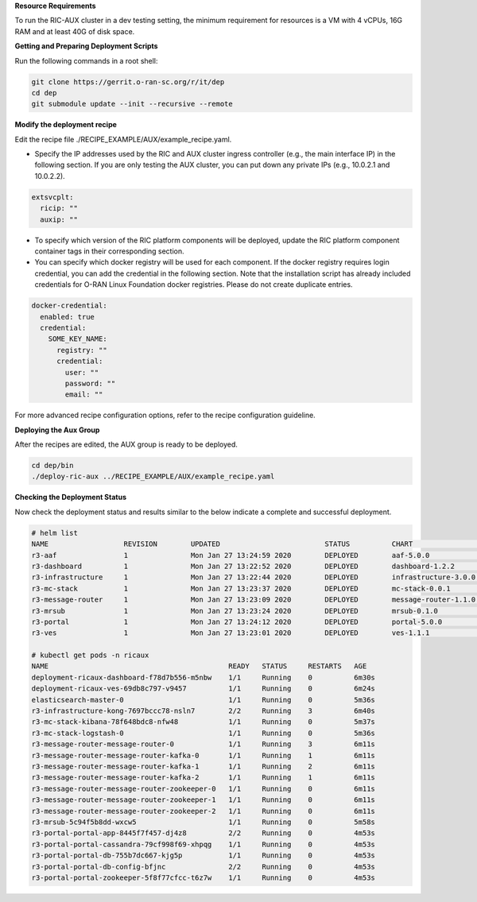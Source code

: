 .. This work is licensed under a Creative Commons Attribution 4.0 International License.
.. SPDX-License-Identifier: CC-BY-4.0
.. ===============LICENSE_START=======================================================
.. Copyright (C) 2019-2020 AT&T Intellectual Property
.. ===================================================================================
.. This documentation file is distributed under the Creative Commons Attribution
.. 4.0 International License (the "License"); you may not use this file except in
.. compliance with the License.  You may obtain a copy of the License at
..
.. http://creativecommons.org/licenses/by/4.0
..
.. This file is distributed on an "AS IS" BASIS,
.. WITHOUT WARRANTIES OR CONDITIONS OF ANY KIND, either express or implied.
.. See the License for the specific language governing permissions and
.. limitations under the License.
.. ===============LICENSE_END=========================================================

**Resource Requirements**

To run the RIC-AUX cluster in a dev testing setting, the minimum requirement
for resources is a VM with 4 vCPUs, 16G RAM and at least 40G of disk space.


**Getting and Preparing Deployment Scripts**

Run the following commands in a root shell:

.. code:: bash

  git clone https://gerrit.o-ran-sc.org/r/it/dep
  cd dep
  git submodule update --init --recursive --remote


**Modify the deployment recipe**

Edit the recipe file ./RECIPE_EXAMPLE/AUX/example_recipe.yaml.

- Specify the IP addresses used by the RIC and AUX cluster ingress controller (e.g., the main interface IP) in the following section.
  If you are only testing the AUX cluster, you can put down any private IPs (e.g., 10.0.2.1 and 10.0.2.2).

.. code:: bash

  extsvcplt:
    ricip: ""
    auxip: ""

- To specify which version of the RIC platform components will be deployed, update the RIC platform component container tags in their corresponding section.
- You can specify which docker registry will be used for each component. If the docker registry requires login credential, you can add the credential in the following section.
  Note that the installation script has already included credentials for O-RAN Linux Foundation docker registries. Please do not create duplicate entries.

.. code:: bash

  docker-credential:
    enabled: true
    credential:
      SOME_KEY_NAME:
        registry: ""
        credential:
          user: ""
          password: ""
          email: ""

For more advanced recipe configuration options, refer to the recipe configuration guideline.


**Deploying the Aux Group**

After the recipes are edited, the AUX group is ready to be deployed.

.. code:: bash

  cd dep/bin
  ./deploy-ric-aux ../RECIPE_EXAMPLE/AUX/example_recipe.yaml


**Checking the Deployment Status**

Now check the deployment status and results similar to the below indicate a complete and successful deployment.

.. code::

  # helm list
  NAME                  REVISION        UPDATED                         STATUS          CHART                   APP VERSION     NAMESPACE
  r3-aaf                1               Mon Jan 27 13:24:59 2020        DEPLOYED        aaf-5.0.0                               onap
  r3-dashboard          1               Mon Jan 27 13:22:52 2020        DEPLOYED        dashboard-1.2.2         1.0             ricaux
  r3-infrastructure     1               Mon Jan 27 13:22:44 2020        DEPLOYED        infrastructure-3.0.0    1.0             ricaux
  r3-mc-stack           1               Mon Jan 27 13:23:37 2020        DEPLOYED        mc-stack-0.0.1          1               ricaux
  r3-message-router     1               Mon Jan 27 13:23:09 2020        DEPLOYED        message-router-1.1.0                    ricaux
  r3-mrsub              1               Mon Jan 27 13:23:24 2020        DEPLOYED        mrsub-0.1.0             1.0             ricaux
  r3-portal             1               Mon Jan 27 13:24:12 2020        DEPLOYED        portal-5.0.0                            ricaux
  r3-ves                1               Mon Jan 27 13:23:01 2020        DEPLOYED        ves-1.1.1               1.0             ricaux

  # kubectl get pods -n ricaux
  NAME                                           READY   STATUS     RESTARTS   AGE
  deployment-ricaux-dashboard-f78d7b556-m5nbw    1/1     Running    0          6m30s
  deployment-ricaux-ves-69db8c797-v9457          1/1     Running    0          6m24s
  elasticsearch-master-0                         1/1     Running    0          5m36s
  r3-infrastructure-kong-7697bccc78-nsln7        2/2     Running    3          6m40s
  r3-mc-stack-kibana-78f648bdc8-nfw48            1/1     Running    0          5m37s
  r3-mc-stack-logstash-0                         1/1     Running    0          5m36s
  r3-message-router-message-router-0             1/1     Running    3          6m11s
  r3-message-router-message-router-kafka-0       1/1     Running    1          6m11s
  r3-message-router-message-router-kafka-1       1/1     Running    2          6m11s
  r3-message-router-message-router-kafka-2       1/1     Running    1          6m11s
  r3-message-router-message-router-zookeeper-0   1/1     Running    0          6m11s
  r3-message-router-message-router-zookeeper-1   1/1     Running    0          6m11s
  r3-message-router-message-router-zookeeper-2   1/1     Running    0          6m11s
  r3-mrsub-5c94f5b8dd-wxcw5                      1/1     Running    0          5m58s
  r3-portal-portal-app-8445f7f457-dj4z8          2/2     Running    0          4m53s
  r3-portal-portal-cassandra-79cf998f69-xhpqg    1/1     Running    0          4m53s
  r3-portal-portal-db-755b7dc667-kjg5p           1/1     Running    0          4m53s
  r3-portal-portal-db-config-bfjnc               2/2     Running    0          4m53s
  r3-portal-portal-zookeeper-5f8f77cfcc-t6z7w    1/1     Running    0          4m53s

